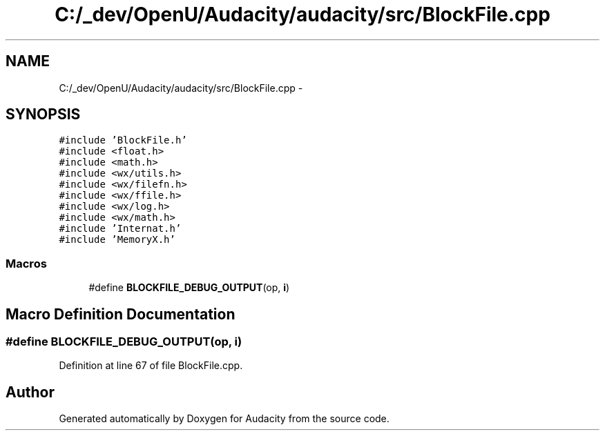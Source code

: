 .TH "C:/_dev/OpenU/Audacity/audacity/src/BlockFile.cpp" 3 "Thu Apr 28 2016" "Audacity" \" -*- nroff -*-
.ad l
.nh
.SH NAME
C:/_dev/OpenU/Audacity/audacity/src/BlockFile.cpp \- 
.SH SYNOPSIS
.br
.PP
\fC#include 'BlockFile\&.h'\fP
.br
\fC#include <float\&.h>\fP
.br
\fC#include <math\&.h>\fP
.br
\fC#include <wx/utils\&.h>\fP
.br
\fC#include <wx/filefn\&.h>\fP
.br
\fC#include <wx/ffile\&.h>\fP
.br
\fC#include <wx/log\&.h>\fP
.br
\fC#include <wx/math\&.h>\fP
.br
\fC#include 'Internat\&.h'\fP
.br
\fC#include 'MemoryX\&.h'\fP
.br

.SS "Macros"

.in +1c
.ti -1c
.RI "#define \fBBLOCKFILE_DEBUG_OUTPUT\fP(op,  \fBi\fP)"
.br
.in -1c
.SH "Macro Definition Documentation"
.PP 
.SS "#define BLOCKFILE_DEBUG_OUTPUT(op, \fBi\fP)"

.PP
Definition at line 67 of file BlockFile\&.cpp\&.
.SH "Author"
.PP 
Generated automatically by Doxygen for Audacity from the source code\&.
